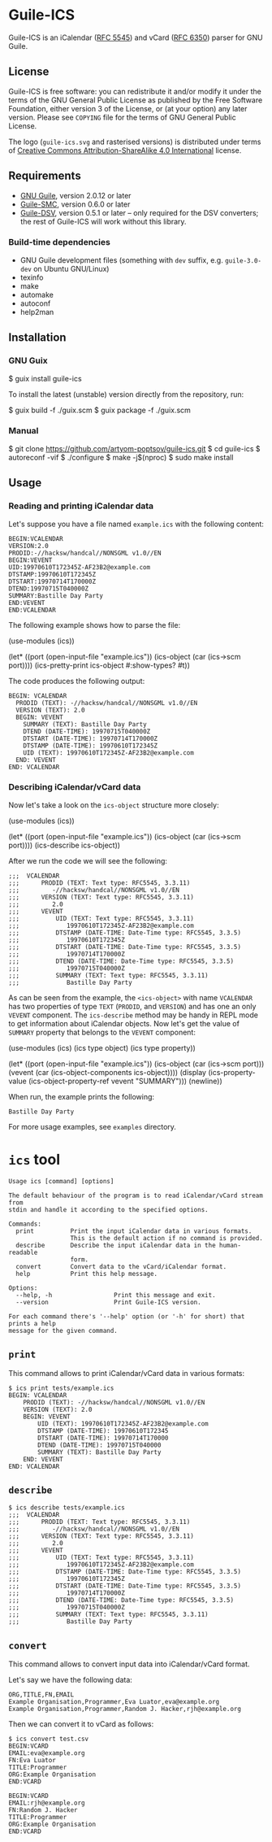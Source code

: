 [[./doc/guile-ics.png]]
* Guile-ICS

[[https://github.com/artyom-poptsov/guile-ics][https://github.com/artyom-poptsov/guile-ics/workflows/GNU%20Guile%202.2/badge.svg]] [[https://github.com/artyom-poptsov/guile-ics][https://github.com/artyom-poptsov/guile-ics/workflows/GNU%20Guile%203.0/badge.svg]]

Guile-ICS is an iCalendar ([[https://tools.ietf.org/html/rfc5545][RFC 5545]]) and vCard ([[https://datatracker.ietf.org/doc/html/rfc6350][RFC 6350]]) parser for GNU Guile.

** License
    Guile-ICS is free software: you can redistribute it and/or modify it under
    the terms of the GNU General Public License as published by the Free
    Software Foundation, either version 3 of the License, or (at your option)
    any later version.  Please see =COPYING= file for the terms of GNU General
    Public License.

    The logo (=guile-ics.svg= and rasterised versions) is distributed
    under terms of [[https://creativecommons.org/licenses/by-sa/4.0/][Creative Commons Attribution-ShareAlike 4.0
    International]] license.

** Requirements
    - [[https://www.gnu.org/software/guile/][GNU Guile]], version 2.0.12 or later
    - [[https://github.com/artyom-poptsov/guile-smc][Guile-SMC]], version 0.6.0 or later
    - [[https://github.com/artyom-poptsov/guile-dsv][Guile-DSV]], version 0.5.1 or later -- only required for the DSV converters;
      the rest of Guile-ICS will work without this library.

*** Build-time dependencies
- GNU Guile development files (something with =dev= suffix, e.g.
  =guile-3.0-dev= on Ubuntu GNU/Linux)
- texinfo
- make
- automake
- autoconf
- help2man

** Installation
*** GNU Guix
#+BEGIN_EXAMPLE shell
$ guix install guile-ics
#+END_EXAMPLE

To install the latest (unstable) version directly from the repository, run:
#+BEGIN_EXAMPLE shell
$ guix build -f ./guix.scm
$ guix package -f ./guix.scm
#+END_EXAMPLE

*** Manual
#+BEGIN_EXAMPLE shell
$ git clone https://github.com/artyom-poptsov/guile-ics.git
$ cd guile-ics
$ autoreconf -vif
$ ./configure
$ make -j$(nproc)
$ sudo make install
#+END_EXAMPLE

** Usage
*** Reading and printing iCalendar data
    Let's suppose you have a file named =example.ics= with the
    following content:
 #+BEGIN_EXAMPLE
 BEGIN:VCALENDAR
 VERSION:2.0
 PRODID:-//hacksw/handcal//NONSGML v1.0//EN
 BEGIN:VEVENT
 UID:19970610T172345Z-AF23B2@example.com
 DTSTAMP:19970610T172345Z
 DTSTART:19970714T170000Z
 DTEND:19970715T040000Z
 SUMMARY:Bastille Day Party
 END:VEVENT
 END:VCALENDAR
 #+END_EXAMPLE

    The following example shows how to parse the file:
 #+BEGIN_EXAMPLE scheme
 (use-modules (ics))

 (let* ((port       (open-input-file "example.ics"))
        (ics-object (car (ics->scm port))))
   (ics-pretty-print ics-object #:show-types? #t))
 #+END_EXAMPLE

    The code produces the following output:
 #+BEGIN_EXAMPLE
 BEGIN: VCALENDAR
   PRODID (TEXT): -//hacksw/handcal//NONSGML v1.0//EN
   VERSION (TEXT): 2.0
   BEGIN: VEVENT
     SUMMARY (TEXT): Bastille Day Party
     DTEND (DATE-TIME): 19970715T040000Z
     DTSTART (DATE-TIME): 19970714T170000Z
     DTSTAMP (DATE-TIME): 19970610T172345Z
     UID (TEXT): 19970610T172345Z-AF23B2@example.com
   END: VEVENT
 END: VCALENDAR
 #+END_EXAMPLE

*** Describing iCalendar/vCard data
    Now let's take a look on the =ics-object= structure more closely:
 #+BEGIN_EXAMPLE scheme
 (use-modules (ics))

 (let* ((port       (open-input-file "example.ics"))
        (ics-object (car (ics->scm port))))
   (ics-describe ics-object))
 #+END_EXAMPLE

    After we run the code we will see the following:
 #+BEGIN_EXAMPLE
;;;  VCALENDAR                                             
;;;      PRODID (TEXT: Text type: RFC5545, 3.3.11)
;;;         -//hacksw/handcal//NONSGML v1.0//EN
;;;      VERSION (TEXT: Text type: RFC5545, 3.3.11)
;;;         2.0
;;;      VEVENT                                                
;;;          UID (TEXT: Text type: RFC5545, 3.3.11)
;;;             19970610T172345Z-AF23B2@example.com
;;;          DTSTAMP (DATE-TIME: Date-Time type: RFC5545, 3.3.5)
;;;             19970610T172345Z
;;;          DTSTART (DATE-TIME: Date-Time type: RFC5545, 3.3.5)
;;;             19970714T170000Z
;;;          DTEND (DATE-TIME: Date-Time type: RFC5545, 3.3.5)
;;;             19970715T040000Z
;;;          SUMMARY (TEXT: Text type: RFC5545, 3.3.11)
;;;             Bastille Day Party
 #+END_EXAMPLE

    As can be seen from the example, the =<ics-object>= with name =VCALENDAR=
    has two properties of type =TEXT= (=PRODID=, and =VERSION=) and has one an
    only =VEVENT= component. The =ics-describe= method may be handy in REPL mode
    to get information about iCalendar objects. Now let's get the value of
    =SUMMARY= property that belongs to the =VEVENT= component:
 #+BEGIN_EXAMPLE scheme
 (use-modules (ics)
              (ics type object)
              (ics type property))

 (let* ((port       (open-input-file "example.ics"))
        (ics-object (car (ics->scm port)))
        (vevent     (car (ics-object-components ics-object))))
   (display
    (ics-property-value (ics-object-property-ref vevent "SUMMARY")))
   (newline))

 #+END_EXAMPLE

    When run, the example prints the following:
 #+BEGIN_EXAMPLE
 Bastille Day Party
 #+END_EXAMPLE

    For more usage examples, see =examples= directory.
* =ics= tool
#+BEGIN_EXAMPLE
Usage ics [command] [options]

The default behaviour of the program is to read iCalendar/vCard stream from
stdin and handle it according to the specified options.

Commands:
  print          Print the input iCalendar data in various formats.
                 This is the default action if no command is provided.
  describe       Describe the input iCalendar data in the human-readable
                 form.
  convert        Convert data to the vCard/iCalendar format.
  help           Print this help message.

Options:
  --help, -h                 Print this message and exit.
  --version                  Print Guile-ICS version.

For each command there's '--help' option (or '-h' for short) that prints a help
message for the given command.
#+END_EXAMPLE

** =print=
This command allows to print iCalendar/vCard data in various formats:
#+BEGIN_EXAMPLE
$ ics print tests/example.ics 
BEGIN: VCALENDAR
    PRODID (TEXT): -//hacksw/handcal//NONSGML v1.0//EN
    VERSION (TEXT): 2.0
    BEGIN: VEVENT
        UID (TEXT): 19970610T172345Z-AF23B2@example.com
        DTSTAMP (DATE-TIME): 19970610T172345
        DTSTART (DATE-TIME): 19970714T170000
        DTEND (DATE-TIME): 19970715T040000
        SUMMARY (TEXT): Bastille Day Party
    END: VEVENT
END: VCALENDAR
#+END_EXAMPLE

** =describe=
#+BEGIN_EXAMPLE
$ ics describe tests/example.ics
;;;  VCALENDAR                                             
;;;      PRODID (TEXT: Text type: RFC5545, 3.3.11)
;;;         -//hacksw/handcal//NONSGML v1.0//EN
;;;      VERSION (TEXT: Text type: RFC5545, 3.3.11)
;;;         2.0
;;;      VEVENT                                                
;;;          UID (TEXT: Text type: RFC5545, 3.3.11)
;;;             19970610T172345Z-AF23B2@example.com
;;;          DTSTAMP (DATE-TIME: Date-Time type: RFC5545, 3.3.5)
;;;             19970610T172345Z
;;;          DTSTART (DATE-TIME: Date-Time type: RFC5545, 3.3.5)
;;;             19970714T170000Z
;;;          DTEND (DATE-TIME: Date-Time type: RFC5545, 3.3.5)
;;;             19970715T040000Z
;;;          SUMMARY (TEXT: Text type: RFC5545, 3.3.11)
;;;             Bastille Day Party
#+END_EXAMPLE

** =convert=
This command allows to convert input data into iCalendar/vCard format.

Let's say we have the following data:
#+BEGIN_EXAMPLE
ORG,TITLE,FN,EMAIL
Example Organisation,Programmer,Eva Luator,eva@example.org
Example Organisation,Programmer,Random J. Hacker,rjh@example.org
#+END_EXAMPLE

Then we can convert it to vCard as follows:
#+BEGIN_EXAMPLE
$ ics convert test.csv
BEGIN:VCARD
EMAIL:eva@example.org
FN:Eva Luator
TITLE:Programmer
ORG:Example Organisation
END:VCARD

BEGIN:VCARD
EMAIL:rjh@example.org
FN:Random J. Hacker
TITLE:Programmer
ORG:Example Organisation
END:VCARD

#+END_EXAMPLE

